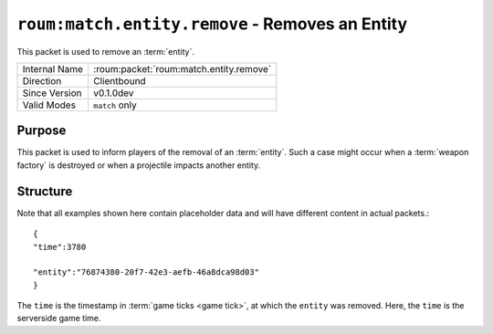 
``roum:match.entity.remove`` - Removes an Entity
================================================

.. roum:packet:: roum:match.entity.remove

This packet is used to remove an :term:`entity`\ .

+-----------------------+--------------------------------------------+
|Internal Name          |:roum:packet:`roum:match.entity.remove`     |
+-----------------------+--------------------------------------------+
|Direction              |Clientbound                                 |
+-----------------------+--------------------------------------------+
|Since Version          |v0.1.0dev                                   |
+-----------------------+--------------------------------------------+
|Valid Modes            |``match`` only                              |
+-----------------------+--------------------------------------------+

Purpose
-------

This packet is used to inform players of the removal of an :term:`entity`\ . Such a case might occur when a
:term:`weapon factory` is destroyed or when a projectile impacts another entity.

Structure
---------

Note that all examples shown here contain placeholder data and will have different content in actual packets.::

   {
   "time":3780

   "entity":"76874380-20f7-42e3-aefb-46a8dca98d03"
   }


The ``time`` is the timestamp in :term:`game ticks <game tick>`, at which the ``entity`` was removed.
Here, the ``time`` is the serverside game time.